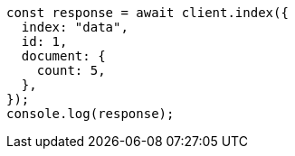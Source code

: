 // This file is autogenerated, DO NOT EDIT
// Use `node scripts/generate-docs-examples.js` to generate the docs examples

[source, js]
----
const response = await client.index({
  index: "data",
  id: 1,
  document: {
    count: 5,
  },
});
console.log(response);
----

